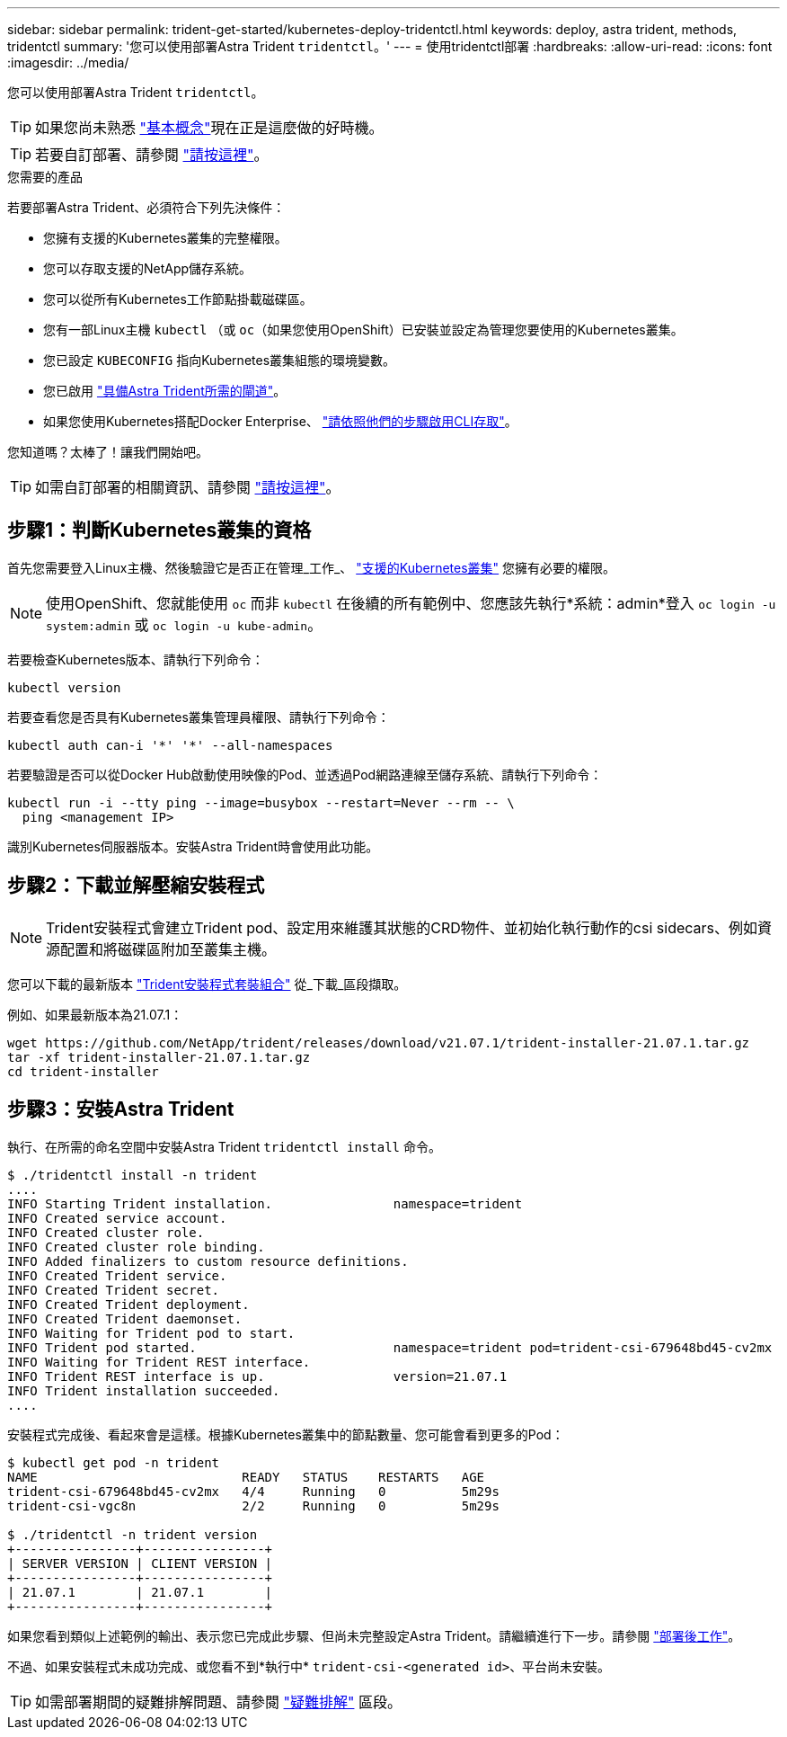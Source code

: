 ---
sidebar: sidebar 
permalink: trident-get-started/kubernetes-deploy-tridentctl.html 
keywords: deploy, astra trident, methods, tridentctl 
summary: '您可以使用部署Astra Trident `tridentctl`。' 
---
= 使用tridentctl部署
:hardbreaks:
:allow-uri-read: 
:icons: font
:imagesdir: ../media/


您可以使用部署Astra Trident `tridentctl`。


TIP: 如果您尚未熟悉 link:../trident-concepts/intro.html["基本概念"^]現在正是這麼做的好時機。


TIP: 若要自訂部署、請參閱 link:kubernetes-customize-deploy-tridentctl.html["請按這裡"^]。

.您需要的產品
若要部署Astra Trident、必須符合下列先決條件：

* 您擁有支援的Kubernetes叢集的完整權限。
* 您可以存取支援的NetApp儲存系統。
* 您可以從所有Kubernetes工作節點掛載磁碟區。
* 您有一部Linux主機 `kubectl` （或 `oc`（如果您使用OpenShift）已安裝並設定為管理您要使用的Kubernetes叢集。
* 您已設定 `KUBECONFIG` 指向Kubernetes叢集組態的環境變數。
* 您已啟用 link:requirements.html["具備Astra Trident所需的閘道"^]。
* 如果您使用Kubernetes搭配Docker Enterprise、 https://docs.docker.com/ee/ucp/user-access/cli/["請依照他們的步驟啟用CLI存取"^]。


您知道嗎？太棒了！讓我們開始吧。


TIP: 如需自訂部署的相關資訊、請參閱 link:kubernetes-customize-deploy-tridentctl.html["請按這裡"^]。



== 步驟1：判斷Kubernetes叢集的資格

首先您需要登入Linux主機、然後驗證它是否正在管理_工作_、 link:requirements.html["支援的Kubernetes叢集"^] 您擁有必要的權限。


NOTE: 使用OpenShift、您就能使用 `oc` 而非 `kubectl` 在後續的所有範例中、您應該先執行*系統：admin*登入 `oc login -u system:admin` 或 `oc login -u kube-admin`。

若要檢查Kubernetes版本、請執行下列命令：

[listing]
----
kubectl version
----
若要查看您是否具有Kubernetes叢集管理員權限、請執行下列命令：

[listing]
----
kubectl auth can-i '*' '*' --all-namespaces
----
若要驗證是否可以從Docker Hub啟動使用映像的Pod、並透過Pod網路連線至儲存系統、請執行下列命令：

[listing]
----
kubectl run -i --tty ping --image=busybox --restart=Never --rm -- \
  ping <management IP>
----
識別Kubernetes伺服器版本。安裝Astra Trident時會使用此功能。



== 步驟2：下載並解壓縮安裝程式


NOTE: Trident安裝程式會建立Trident pod、設定用來維護其狀態的CRD物件、並初始化執行動作的csi sidecars、例如資源配置和將磁碟區附加至叢集主機。

您可以下載的最新版本 https://github.com/NetApp/trident/releases/latest["Trident安裝程式套裝組合"^] 從_下載_區段擷取。

例如、如果最新版本為21.07.1：

[listing]
----
wget https://github.com/NetApp/trident/releases/download/v21.07.1/trident-installer-21.07.1.tar.gz
tar -xf trident-installer-21.07.1.tar.gz
cd trident-installer
----


== 步驟3：安裝Astra Trident

執行、在所需的命名空間中安裝Astra Trident `tridentctl install` 命令。

[listing]
----
$ ./tridentctl install -n trident
....
INFO Starting Trident installation.                namespace=trident
INFO Created service account.
INFO Created cluster role.
INFO Created cluster role binding.
INFO Added finalizers to custom resource definitions.
INFO Created Trident service.
INFO Created Trident secret.
INFO Created Trident deployment.
INFO Created Trident daemonset.
INFO Waiting for Trident pod to start.
INFO Trident pod started.                          namespace=trident pod=trident-csi-679648bd45-cv2mx
INFO Waiting for Trident REST interface.
INFO Trident REST interface is up.                 version=21.07.1
INFO Trident installation succeeded.
....
----
安裝程式完成後、看起來會是這樣。根據Kubernetes叢集中的節點數量、您可能會看到更多的Pod：

[listing]
----
$ kubectl get pod -n trident
NAME                           READY   STATUS    RESTARTS   AGE
trident-csi-679648bd45-cv2mx   4/4     Running   0          5m29s
trident-csi-vgc8n              2/2     Running   0          5m29s

$ ./tridentctl -n trident version
+----------------+----------------+
| SERVER VERSION | CLIENT VERSION |
+----------------+----------------+
| 21.07.1        | 21.07.1        |
+----------------+----------------+
----
如果您看到類似上述範例的輸出、表示您已完成此步驟、但尚未完整設定Astra Trident。請繼續進行下一步。請參閱 link:kubernetes-postdeployment.html["部署後工作"^]。

不過、如果安裝程式未成功完成、或您看不到*執行中* `trident-csi-<generated id>`、平台尚未安裝。


TIP: 如需部署期間的疑難排解問題、請參閱 link:../troubleshooting.html["疑難排解"^] 區段。
